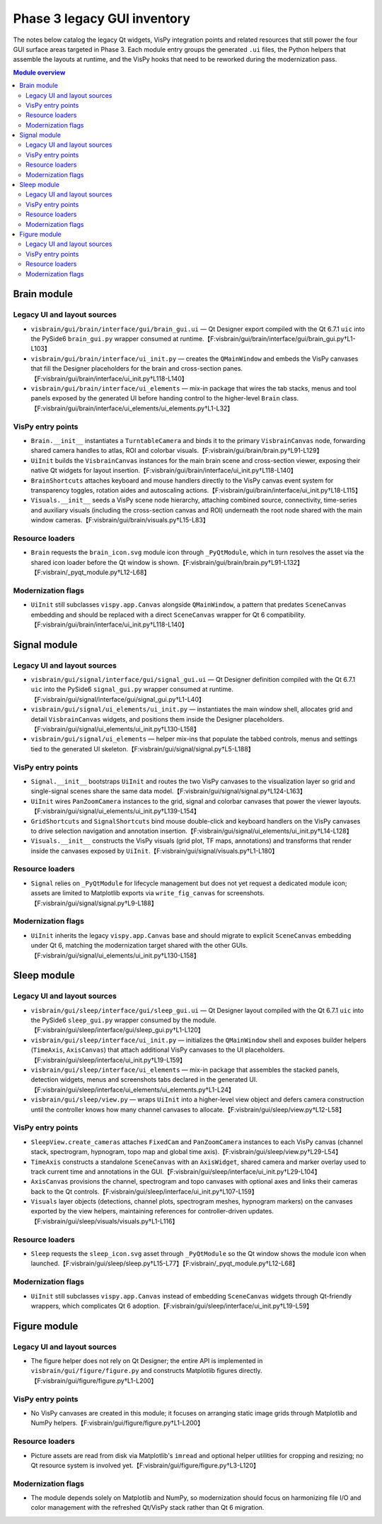 Phase 3 legacy GUI inventory
============================

The notes below catalog the legacy Qt widgets, VisPy integration points and
related resources that still power the four GUI surface areas targeted in Phase
3.  Each module entry groups the generated ``.ui`` files, the Python helpers
that assemble the layouts at runtime, and the VisPy hooks that need to be
reworked during the modernization pass.

.. contents:: Module overview
   :local:

Brain module
------------

Legacy UI and layout sources
^^^^^^^^^^^^^^^^^^^^^^^^^^^^

* ``visbrain/gui/brain/interface/gui/brain_gui.ui`` — Qt Designer export
  compiled with the Qt 6.7.1 ``uic`` into the PySide6 ``brain_gui.py`` wrapper
  consumed at runtime.【F:visbrain/gui/brain/interface/gui/brain_gui.py†L1-L103】
* ``visbrain/gui/brain/interface/ui_init.py`` — creates the ``QMainWindow`` and
  embeds the VisPy canvases that fill the Designer placeholders for the brain
  and cross-section panes.【F:visbrain/gui/brain/interface/ui_init.py†L118-L140】
* ``visbrain/gui/brain/interface/ui_elements`` — mix-in package that wires the
  tab stacks, menus and tool panels exposed by the generated UI before handing
  control to the higher-level ``Brain`` class.【F:visbrain/gui/brain/interface/ui_elements/ui_elements.py†L1-L32】

VisPy entry points
^^^^^^^^^^^^^^^^^^

* ``Brain.__init__`` instantiates a ``TurntableCamera`` and binds it to the
  primary ``VisbrainCanvas`` node, forwarding shared camera handles to atlas,
  ROI and colorbar visuals.【F:visbrain/gui/brain/brain.py†L91-L129】
* ``UiInit`` builds the ``VisbrainCanvas`` instances for the main brain scene
  and cross-section viewer, exposing their native Qt widgets for layout
  insertion.【F:visbrain/gui/brain/interface/ui_init.py†L118-L140】
* ``BrainShortcuts`` attaches keyboard and mouse handlers directly to the VisPy
  canvas event system for transparency toggles, rotation aides and autoscaling
  actions.【F:visbrain/gui/brain/interface/ui_init.py†L18-L115】
* ``Visuals.__init__`` seeds a VisPy scene node hierarchy, attaching combined
  source, connectivity, time-series and auxiliary visuals (including the
  cross-section canvas and ROI) underneath the root node shared with the main
  window cameras.【F:visbrain/gui/brain/visuals.py†L15-L83】

Resource loaders
^^^^^^^^^^^^^^^^

* ``Brain`` requests the ``brain_icon.svg`` module icon through
  ``_PyQtModule``, which in turn resolves the asset via the shared icon loader
  before the Qt window is shown.【F:visbrain/gui/brain/brain.py†L91-L132】【F:visbrain/_pyqt_module.py†L12-L68】

Modernization flags
^^^^^^^^^^^^^^^^^^^

* ``UiInit`` still subclasses ``vispy.app.Canvas`` alongside ``QMainWindow``, a
  pattern that predates ``SceneCanvas`` embedding and should be replaced with a
  direct ``SceneCanvas`` wrapper for Qt 6 compatibility.【F:visbrain/gui/brain/interface/ui_init.py†L118-L140】

Signal module
-------------

Legacy UI and layout sources
^^^^^^^^^^^^^^^^^^^^^^^^^^^^

* ``visbrain/gui/signal/interface/gui/signal_gui.ui`` — Qt Designer definition
  compiled with the Qt 6.7.1 ``uic`` into the PySide6 ``signal_gui.py`` wrapper
  consumed at runtime.【F:visbrain/gui/signal/interface/gui/signal_gui.py†L1-L40】
* ``visbrain/gui/signal/ui_elements/ui_init.py`` — instantiates the main window
  shell, allocates grid and detail ``VisbrainCanvas`` widgets, and positions
  them inside the Designer placeholders.【F:visbrain/gui/signal/ui_elements/ui_init.py†L130-L158】
* ``visbrain/gui/signal/ui_elements`` — helper mix-ins that populate the tabbed
  controls, menus and settings tied to the generated UI skeleton.【F:visbrain/gui/signal/signal.py†L5-L188】

VisPy entry points
^^^^^^^^^^^^^^^^^^

* ``Signal.__init__`` bootstraps ``UiInit`` and routes the two VisPy canvases to
  the visualization layer so grid and single-signal scenes share the same data
  model.【F:visbrain/gui/signal/signal.py†L124-L163】
* ``UiInit`` wires ``PanZoomCamera`` instances to the grid, signal and colorbar
  canvases that power the viewer layouts.【F:visbrain/gui/signal/ui_elements/ui_init.py†L139-L154】
* ``GridShortcuts`` and ``SignalShortcuts`` bind mouse double-click and keyboard
  handlers on the VisPy canvases to drive selection navigation and annotation
  insertion.【F:visbrain/gui/signal/ui_elements/ui_init.py†L14-L128】
* ``Visuals.__init__`` constructs the VisPy visuals (grid plot, TF maps,
  annotations) and transforms that render inside the canvases exposed by
  ``UiInit``.【F:visbrain/gui/signal/visuals.py†L1-L180】

Resource loaders
^^^^^^^^^^^^^^^^

* ``Signal`` relies on ``_PyQtModule`` for lifecycle management but does not yet
  request a dedicated module icon; assets are limited to Matplotlib exports via
  ``write_fig_canvas`` for screenshots.【F:visbrain/gui/signal/signal.py†L9-L188】

Modernization flags
^^^^^^^^^^^^^^^^^^^

* ``UiInit`` inherits the legacy ``vispy.app.Canvas`` base and should migrate to
  explicit ``SceneCanvas`` embedding under Qt 6, matching the modernization
  target shared with the other GUIs.【F:visbrain/gui/signal/ui_elements/ui_init.py†L130-L158】

Sleep module
------------

Legacy UI and layout sources
^^^^^^^^^^^^^^^^^^^^^^^^^^^^

* ``visbrain/gui/sleep/interface/gui/sleep_gui.ui`` — Qt Designer layout
  compiled with the Qt 6.7.1 ``uic`` into the PySide6 ``sleep_gui.py`` wrapper
  consumed by the module.【F:visbrain/gui/sleep/interface/gui/sleep_gui.py†L1-L120】
* ``visbrain/gui/sleep/interface/ui_init.py`` — initializes the ``QMainWindow``
  shell and exposes builder helpers (``TimeAxis``, ``AxisCanvas``) that attach
  additional VisPy canvases to the UI placeholders.【F:visbrain/gui/sleep/interface/ui_init.py†L19-L159】
* ``visbrain/gui/sleep/interface/ui_elements`` — mix-in package that assembles
  the stacked panels, detection widgets, menus and screenshots tabs declared in
  the generated UI.【F:visbrain/gui/sleep/interface/ui_elements/ui_elements.py†L1-L24】
* ``visbrain/gui/sleep/view.py`` — wraps ``UiInit`` into a higher-level view
  object and defers camera construction until the controller knows how many
  channel canvases to allocate.【F:visbrain/gui/sleep/view.py†L12-L58】

VisPy entry points
^^^^^^^^^^^^^^^^^^

* ``SleepView.create_cameras`` attaches ``FixedCam`` and ``PanZoomCamera``
  instances to each VisPy canvas (channel stack, spectrogram, hypnogram, topo
  map and global time axis).【F:visbrain/gui/sleep/view.py†L29-L54】
* ``TimeAxis`` constructs a standalone ``SceneCanvas`` with an ``AxisWidget``,
  shared camera and marker overlay used to track current time and annotations in
  the GUI.【F:visbrain/gui/sleep/interface/ui_init.py†L29-L104】
* ``AxisCanvas`` provisions the channel, spectrogram and topo canvases with
  optional axes and links their cameras back to the Qt controls.【F:visbrain/gui/sleep/interface/ui_init.py†L107-L159】
* ``Visuals`` layer objects (detections, channel plots, spectrogram meshes,
  hypnogram markers) on the canvases exported by the view helpers, maintaining
  references for controller-driven updates.【F:visbrain/gui/sleep/visuals/visuals.py†L1-L116】

Resource loaders
^^^^^^^^^^^^^^^^

* ``Sleep`` requests the ``sleep_icon.svg`` asset through ``_PyQtModule`` so the
  Qt window shows the module icon when launched.【F:visbrain/gui/sleep/sleep.py†L15-L77】【F:visbrain/_pyqt_module.py†L12-L68】

Modernization flags
^^^^^^^^^^^^^^^^^^^

* ``UiInit`` still subclasses ``vispy.app.Canvas`` instead of embedding
  ``SceneCanvas`` widgets through Qt-friendly wrappers, which complicates Qt 6
  adoption.【F:visbrain/gui/sleep/interface/ui_init.py†L19-L59】

Figure module
-------------

Legacy UI and layout sources
^^^^^^^^^^^^^^^^^^^^^^^^^^^^

* The figure helper does not rely on Qt Designer; the entire API is implemented
  in ``visbrain/gui/figure/figure.py`` and constructs Matplotlib figures
  directly.【F:visbrain/gui/figure/figure.py†L1-L200】

VisPy entry points
^^^^^^^^^^^^^^^^^^

* No VisPy canvases are created in this module; it focuses on arranging static
  image grids through Matplotlib and NumPy helpers.【F:visbrain/gui/figure/figure.py†L1-L200】

Resource loaders
^^^^^^^^^^^^^^^^

* Picture assets are read from disk via Matplotlib's ``imread`` and optional
  helper utilities for cropping and resizing; no Qt resource system is involved
  yet.【F:visbrain/gui/figure/figure.py†L3-L120】

Modernization flags
^^^^^^^^^^^^^^^^^^^

* The module depends solely on Matplotlib and NumPy, so modernization should
  focus on harmonizing file I/O and color management with the refreshed Qt/VisPy
  stack rather than Qt 6 migration.
